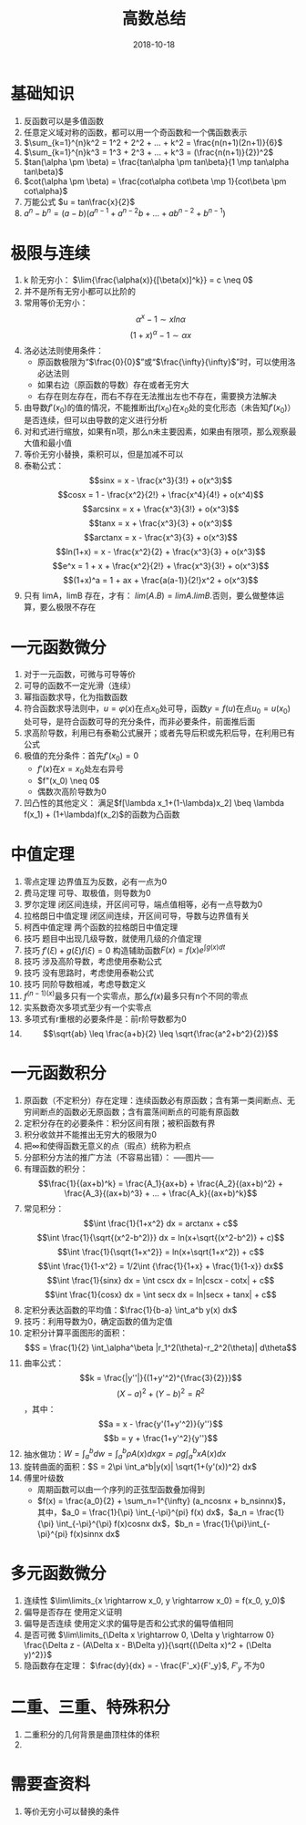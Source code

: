 #+TITLE: 高数总结
#+OPTIONS: toc:nil
#+HTML_HEAD: <link rel="stylesheet" type="text/css" href="/home/hiro/Documents/org-files/worg.css"/>
#+DATE: 2018-10-18

* 基础知识
1. 反函数可以是多值函数
2. 任意定义域对称的函数，都可以用一个奇函数和一个偶函数表示
3. \(\sum_{k=1}^{n}k^2 = 1^2 + 2^2 + ... + k^2 = \frac{n(n+1)(2n+1)}{6}\)
4. \(\sum_{k=1}^{n}k^3 = 1^3 + 2^3 + ... + k^3 = (\frac{n(n+1)}{2})^2\)
5. \(tan(\alpha \pm \beta) = \frac{tan\alpha \pm tan\beta}{1 \mp tan\alpha tan\beta}\)
6. \(cot(\alpha \pm \beta) = \frac{cot\alpha cot\beta \mp 1}{cot\beta \pm cot\alpha}\)
7. 万能公式 \(u = tan\frac{x}{2}\)
8. \(a^n - b^n = (a-b)(a^{n-1} + a^{n-2}b + ... + ab^{n-2} + b^{n-1})\)
* 极限与连续
1. k 阶无穷小： \(\lim{\frac{\alpha(x)}{[\beta(x)]^k}} = c \neq 0\)
2. 并不是所有无穷小都可以比阶的
3. 常用等价无穷小：
   \[
   \alpha^x -1 \sim xln\alpha
   \]
   \[
   (1+x)^\alpha - 1 \sim \alpha x
   \]
4. 洛必达法则使用条件：
   - 原函数极限为“\(\frac{0}{0}\)”或“\(\frac{\infty}{\infty}\)”时，可以使用洛必达法则
   - 如果右边（原函数的导数）存在或者无穷大
   - 右存在则左存在，而右不存在无法推出左也不存在，需要换方法解决
5. 由导数\(f'(x_0)\)的值的情况，不能推断出\(f(x_0)\)在\(x_0\)处的变化形态（未告知\(f'(x_0)\)）是否连续，但可以由导数的定义进行分析
6. 对和式进行缩放，如果有n项，那么n未主要因素，如果由有限项，那么观察最大值和最小值
7. 等价无穷小替换，乘积可以，但是加减不可以
8. 泰勒公式：
   \[sinx = x - \frac{x^3}{3!} + o(x^3)\]
   \[cosx = 1 - \frac{x^2}{2!} + \frac{x^4}{4!} + o(x^4)\]
   \[arcsinx = x + \frac{x^3}{3!} + o(x^3)\]
   \[tanx = x + \frac{x^3}{3} + o(x^3)\]
   \[arctanx = x - \frac{x^3}{3} + o(x^3)\]
   \[ln(1+x) = x - \frac{x^2}{2} + \frac{x^3}{3} + o(x^3)\]
   \[e^x = 1 + x + \frac{x^2}{2!} + \frac{x^3}{3!} + o(x^3)\]
   \[(1+x)^a = 1 + ax + \frac{a(a-1)}{2!}x^2 + o(x^3)\]
9. 只有 limA，limB 存在，才有： \(lim(A . B) = limA . limB\).否则，要么做整体运算，要么极限不存在
* 一元函数微分
1. 对于一元函数，可微与可导等价
2. 可导的函数不一定光滑（连续）
3. 幂指函数求导，化为指数函数
4. 符合函数求导法则中，\(u=\varphi(x)\)在点\(x_0\)处可导，函数\(y=f(u)\)在点\(u_0=u(x_0)\)处可导，是符合函数可导的充分条件，而非必要条件，前面推后面
5. 求高阶导数，利用已有泰勒公式展开；或者先导后积或先积后导，在利用已有公式
6. 极值的充分条件：首先\(f'(x_0)=0\)
   - \(f'(x)\)在\(x=x_0\)处左右异号
   - \(f"(x_0) \neq 0\)
   - 偶数次高阶导数为0
7. 凹凸性的其他定义： 满足\(f[\lambda x_1+(1-\lambda)x_2] \beq \lambda f(x_1) + (1+\lambda)f(x_2)\)的函数为凸函数
* 中值定理
1. 零点定理 边界值互为反数，必有一点为0
2. 费马定理 可导、取极值，则导数为0
3. 罗尔定理 闭区间连续，开区间可导，端点值相等，必有一点导数为0
4. 拉格朗日中值定理 闭区间连续，开区间可导，导数与边界值有关
5. 柯西中值定理 两个函数的拉格朗日中值定理
6. 技巧 题目中出现几级导数，就使用几级的介值定理
7. 技巧 \(f'(\xi) + g(\xi)f(\xi) = 0\) 构造辅助函数\(F(x) = f(x)e^{\int g(x)dt}\)
8. 技巧 涉及高阶导数，考虑使用泰勒公式
9. 技巧 没有思路时，考虑使用泰勒公式
10. 技巧 同阶导数相减，考虑导数定义
11. \(f^{(n-1)(x)}\)最多只有一个实零点，那么\(f(x)\)最多只有n个不同的零点
12. 实系数奇次多项式至少有一个实零点
13. 多项式有r重根的必要条件是：前r阶导数都为0
14. \[\sqrt{ab} \leq \frac{a+b}{2} \leq \sqrt{\frac{a^2+b^2}{2}}\]
* 一元函数积分
1. 原函数（不定积分）存在定理：连续函数必有原函数；含有第一类间断点、无穷间断点的函数必无原函数；含有震荡间断点的可能有原函数
2. 定积分存在的必要条件：积分区间有限；被积函数有界
3. 积分收敛并不能推出无穷大的极限为0
4. 把\(\infty\)和使得函数无意义的点（瑕点）统称为积点
5. 分部积分方法的推广方法（不容易出错）：
   -----图片-----
6. 有理函数的积分：
   \[\frac{1}{(ax+b)^k} = \frac{A_1}{ax+b} + \frac{A_2}{(ax+b)^2} + \frac{A_3}{(ax+b)^3} + ... + \frac{A_k}{(ax+b)^k}\]
7. 常见积分：
   \[\int \frac{1}{1+x^2} dx = arctanx + c\]
   \[\int \frac{1}{\sqrt{(x^2-b^2)}} dx = ln(x+\sqrt{(x^2-b^2)} + c)\]
   \[\int \frac{1}{\sqrt{1+x^2}} = ln(x+\sqrt{1+x^2}) + c\]
   \[\int \frac{1}{1-x^2} = 1/2\int {\frac{1}{1+x} + \frac{1}{1-x}} dx\]
   \[\int \frac{1}{sinx} dx = \int cscx dx = ln|cscx - cotx| + c\]
   \[\int \frac{1}{cosx} dx = \int secx dx = ln|secx + tanx| + c\]
8. 定积分表达函数的平均值：\(\frac{1}{b-a} \int_a^b y(x) dx\)
9. 技巧：利用导数为0，确定函数的值为定值
10. 定积分计算平面图形的面积：\[S = \frac{1}{2} \int_\alpha^\beta |r_1^2(\theta)-r_2^2(\theta)| d\theta\]
11. 曲率公式：
    \[k = \frac{|y''|}{(1+y'^2)^{\frac{3}{2}}}\]
    \[(X-a)^2 + (Y-b)^2 = R^2\]，其中：
    \[a = x - \frac{y'(1+y'^2)}{y''}\]
    \[b = y + \frac{1+y'^2}{y''}\]
12. 抽水做功：\(W = \int_a^b dw = \int_a^b \rho A(x) dx g x = \rho g \int_a^b xA(x) dx\)
13. 旋转曲面的面积：\(S = 2\pi \int_a^b|y(x)| \sqrt{1+(y'(x))^2} dx\)
14. 傅里叶级数
    - 周期函数可以由一个序列的正弦型函数叠加得到
    - \(f(x) = \frac{a_0}{2} + \sum_n=1^{\infty} (a_ncosnx + b_nsinnx)\)，其中，\(a_0 = \frac{1}{\pi} \int_{-\pi}^{pi} f(x) dx\)，\(a_n = \frac{1}{\pi} \int_{-\pi}^{\pi} f(x)cosnx dx\)，\(b_n = \frac{1}{\pi}\int_{-\pi}^{pi} f(x)sinnx dx\)
* 多元函数微分
1. 连续性 \(\lim\limits_{x \rightarrow x_0, y \rightarrow x_0} = f(x_0, y_0)\)
2. 偏导是否存在 使用定义证明
3. 偏导是否连续 使用定义求的偏导是否和公式求的偏导值相同
4. 是否可微 \(\lim\limits_{\Delta x \rightarrow 0, \Delta y \rightarrow 0} \frac{\Delta z - (A\Delta x - B\Delta y)}{\sqrt{(\Delta x)^2 + (\Delta y)^2}}\)
5. 隐函数存在定理： \(\frac{dy}{dx} = - \frac{F'_x}{F'_y}\), \(F'_y\) 不为0
* 二重、三重、特殊积分
1. 二重积分的几何背景是曲顶柱体的体积
2.
* 需要查资料
1. 等价无穷小可以替换的条件
